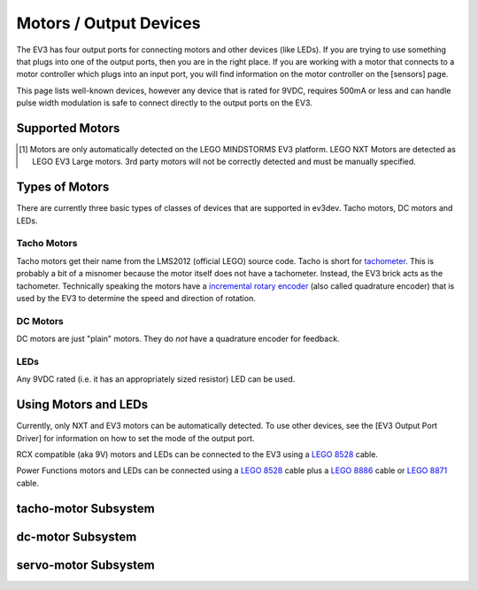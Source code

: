 Motors / Output Devices
=======================

The EV3 has four output ports for connecting motors and other devices (like
LEDs). If you are trying to use something that plugs into one of the output
ports, then you are in the right place. If you are working with a motor that
connects to a motor controller which plugs into an input port, you will find
information on the motor controller on the [sensors] page.

This page lists well-known devices, however any device that is rated for 9VDC,
requires 500mA or less and can handle pulse width modulation is safe to connect
directly to the output ports on the EV3.


Supported Motors
----------------

.. lego-motor-list::


.. [#motor-autodetect] Motors are only automatically detected on the LEGO
    MINDSTORMS EV3 platform. LEGO NXT Motors are detected as LEGO EV3 Large
    motors. 3rd party motors will not be correctly detected and must be
    manually specified.


Types of Motors
---------------

There are currently three basic types of classes of devices that are supported
in ev3dev. Tacho motors, DC motors and LEDs.

Tacho Motors
~~~~~~~~~~~~

Tacho motors get their name from the LMS2012 (official LEGO) source code. Tacho
is short for `tachometer`_. This is probably a bit of a misnomer because the
motor itself does not have a tachometer. Instead, the EV3 brick acts as the
tachometer. Technically speaking the motors have a `incremental rotary encoder`_
(also called quadrature encoder) that is used by the EV3 to determine the speed
and direction of rotation.

.. _tachometer: https://en.wikipedia.org/wiki/Tachometer
.. _incremental rotary encoder: https://en.wikipedia.org/wiki/Rotary_encoder#Incremental_rotary_encoder

DC Motors
~~~~~~~~~

DC motors are just "plain" motors. They do *not* have a quadrature encoder for
feedback.

LEDs
~~~~

Any 9VDC rated (i.e. it has an appropriately sized resistor) LED can be used.


Using Motors and LEDs
---------------------

Currently, only NXT and EV3 motors can be automatically detected. To use other
devices, see the [EV3 Output Port Driver] for information on how to set the
mode of the output port.

RCX compatible (aka 9V) motors and LEDs can be connected to the EV3 using a
`LEGO 8528`_ cable.

Power Functions motors and LEDs can be connected using a `LEGO 8528`_ cable plus
a `LEGO 8886`_ cable or `LEGO 8871`_ cable.

.. _LEGO 8528: http://shop.lego.com/en-US/Converter-Cables-for-LEGO-MINDSTORMS-NXT-8528
.. _LEGO 8886: http://shop.lego.com/en-US/LEGO-Power-Functions-Extension-Wire-8886
.. _LEGO 8871: http://shop.lego.com/en-US/LEGO-Power-Functions-Extension-Wire-20-8871


.. _tacho-motor-class:

tacho-motor Subsystem
---------------------

.. kernel-doc:: motors/tacho_motor_class.c
    :doc: userspace


.. _dc-motor-class:

dc-motor Subsystem
------------------

.. kernel-doc:: motors/dc_motor_class.c
    :doc: userspace


.. _servo-motor-class:

servo-motor Subsystem
---------------------

.. kernel-doc:: motors/servo_motor_class.c
    :doc: userspace
